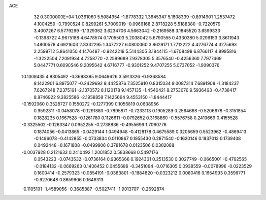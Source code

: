 ACE                                                                             
   32  0.3000000E+04
   1.0361060   5.5084954  -1.8778332   1.3645347   5.1808339  -0.8914901
   1.2537472   4.1004259  -0.7990524   0.8299261   5.7009019  -0.0966168
   2.8718228   5.5188380  -0.7220579   3.4007267   6.5779269  -1.1329362
   3.6234706   4.5663042  -0.2169588   3.1845520   3.6599333  -0.1398722
   4.9675188   4.6478574   0.1705503   5.2038042   5.6790555   0.4330380
   5.0296153   3.8611943   1.4800578   4.6921603   2.8332295   1.3477227
   6.0800060   3.8629171   1.7712222   4.4276774   4.3275693   2.2599712
   5.8641050   4.1476497  -0.9242219   5.5144305   3.1844115  -1.6708498
   6.8766117   4.8995816  -1.3222504   7.2091934   4.7258770  -2.2599689
   7.9378305   5.3576540  -0.4256360   7.7977469   5.0447771   0.6090546
   9.2095642   4.6716777  -0.9301252   9.4707255   5.0737052  -1.9090376
  10.1309435   4.8305492  -0.3698395   9.0649626   3.5913326  -0.9368584
   8.1422901   6.8975077  -0.2429692   8.4425876   7.3525910   0.8315034
   8.0087314   7.6891908  -1.3184237   7.6267248   7.2375161  -2.1370572
   8.1120178   9.1457135  -1.4540421   8.2753076   9.5936463  -0.4738417
   8.8746922   9.3825586  -2.1958858   7.1425664   9.4553150  -1.8444417
  -0.1592060   0.3528727   0.1550272  -0.1277399   0.1056819   0.0638956
   0.9592311  -0.0458078  -0.1291880  -0.7895871  -0.7233113   0.1905289
   0.2564688  -0.5206678  -0.3151854   0.1828235   0.1667528  -0.1261780
   0.1126611  -0.0792652   0.3168860  -0.5576758   0.2410669   0.4155528
  -0.3325502  -0.1263347   0.0952255  -0.2738836  -0.4955696   1.7060776
   0.1874056  -0.0413865  -0.0429144   1.0494948  -0.4128178   0.4675589
   0.3205659   0.5523962  -0.4869413  -0.1496078  -0.4142855  -0.0733834
   0.0110867   0.1955430   0.2871540  -0.1620146   0.1837013   0.1739408
   0.0492448  -0.1671808  -0.0499906   0.3781678   0.0123506   0.0302088
  -0.0037928   0.2121633   0.2410492   1.2001852   0.5838668   0.5497176
   0.0543223  -0.0743532  -0.0736164   0.9365666   0.1924301   0.2513530
   0.3027749  -0.0665001  -0.4762565  -0.0184132  -0.0669263   0.1406452
   0.0455689  -0.3451064  -0.0716305   0.0938559  -0.0078996  -0.0223529
   0.1600414  -0.2579323  -0.0854191  -0.0383801  -0.1884820  -0.0323212
   0.0080416   0.1654993   0.3596771  -0.6270648   0.8659606   0.1648313
  -0.1105101  -1.4589056  -0.3685887  -0.5027411  -1.9013707  -0.2692874
